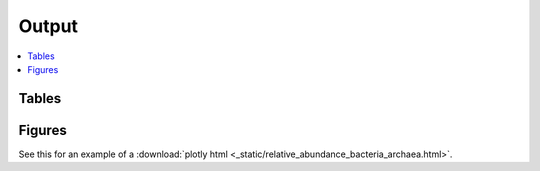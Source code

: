 .. _output::
Output
======

.. contents::
   :local:
   :backlinks: none

Tables
^^^^^^

Figures
^^^^^^

.. pdf-include:: _static/MAG_metabolic_pathways.pdf

See this for an example of a :download:`plotly html <_static/relative_abundance_bacteria_archaea.html>`.

.. raw:: html

    <iframe width="560" height="315" src=_static/relative_abundance_bacteria_archaea.html></iframe>
